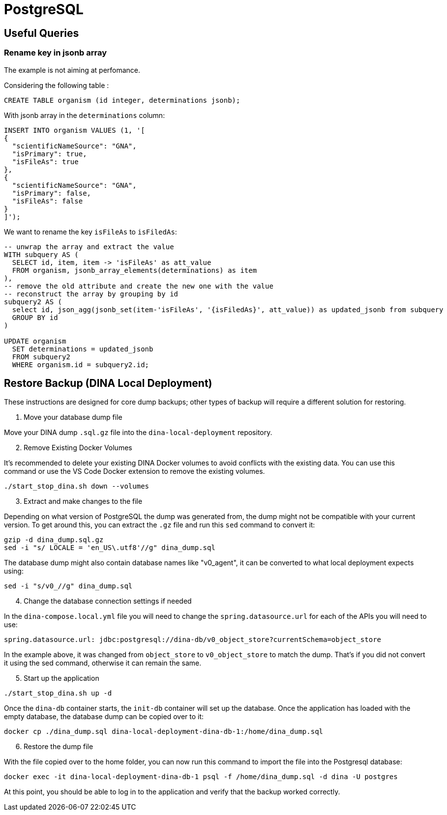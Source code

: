 = PostgreSQL

[[useful_queries]]
== Useful Queries

=== Rename key in jsonb array
The example is not aiming at perfomance.

Considering the following table :
[source,sql]
----
CREATE TABLE organism (id integer, determinations jsonb);
----

With jsonb array in the `determinations` column:
[source,sql]
----
INSERT INTO organism VALUES (1, '[
{
  "scientificNameSource": "GNA",
  "isPrimary": true,
  "isFileAs": true
},
{
  "scientificNameSource": "GNA",
  "isPrimary": false,
  "isFileAs": false
}
]');
----

We want to rename the key `isFileAs` to `isFiledAs`:
[source,sql]
----
-- unwrap the array and extract the value
WITH subquery AS (
  SELECT id, item, item -> 'isFileAs' as att_value
  FROM organism, jsonb_array_elements(determinations) as item
),
-- remove the old attribute and create the new one with the value
-- reconstruct the array by grouping by id
subquery2 AS (
  select id, json_agg(jsonb_set(item-'isFileAs', '{isFiledAs}', att_value)) as updated_jsonb from subquery
  GROUP BY id
)
 
UPDATE organism
  SET determinations = updated_jsonb
  FROM subquery2
  WHERE organism.id = subquery2.id;
----

[[restore_backup]]
== Restore Backup (DINA Local Deployment)

These instructions are designed for core dump backups; other types of backup will require a different solution for restoring.

1. Move your database dump file

Move your DINA dump `.sql.gz` file into the `dina-local-deployment` repository.

[start=2]
2. Remove Existing Docker Volumes

It's recommended to delete your existing DINA Docker volumes to avoid conflicts with the existing data. You can use this command or use the VS Code Docker extension to remove the existing volumes.

[source,sh]
----
./start_stop_dina.sh down --volumes
----

[start=3]
3. Extract and make changes to the file

Depending on what version of PostgreSQL the dump was generated from, the dump might not be compatible with your current version. To get around this, you can extract the `.gz` file and run this `sed` command to convert it:

[source,sh]
----
gzip -d dina_dump.sql.gz
sed -i "s/ LOCALE = 'en_US\.utf8'//g" dina_dump.sql
----

The database dump might also contain database names like "v0_agent", it can be converted to what local deployment expects using:

[source,sh]
----
sed -i "s/v0_//g" dina_dump.sql
----

[start=4]
4. Change the database connection settings if needed

In the `dina-compose.local.yml` file you will need to change the `spring.datasource.url` for each of the APIs you will need to use:

[source,yml]
----
spring.datasource.url: jdbc:postgresql://dina-db/v0_object_store?currentSchema=object_store
----

In the example above, it was changed from `object_store` to `v0_object_store` to match the dump. That's if you did not convert it using the sed command, otherwise it can remain the same.

[start=5]
5. Start up the application

[source,sh]
----
./start_stop_dina.sh up -d
----

Once the `dina-db` container starts, the `init-db` container will set up the database. Once the application has loaded with the empty database, the database dump can be copied over to it:

[source,sh]
----
docker cp ./dina_dump.sql dina-local-deployment-dina-db-1:/home/dina_dump.sql
----

[start=6]
6. Restore the dump file

With the file copied over to the home folder, you can now run this command to import the file into the Postgresql database:

[source,sh]
----
docker exec -it dina-local-deployment-dina-db-1 psql -f /home/dina_dump.sql -d dina -U postgres
----

At this point, you should be able to log in to the application and verify that the backup worked correctly.
